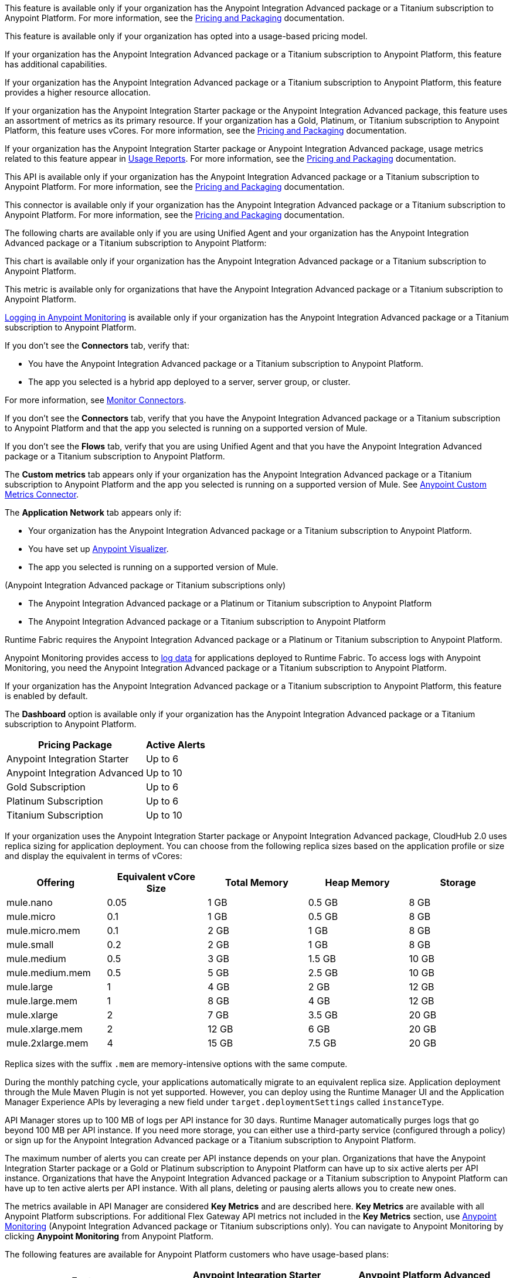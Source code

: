 //// 

The following content has metering/billing information but cannot use these partials:

* Access Management: 
** - vCore entitlement/distribution information lives in UBP
* Anypoint Monitoring: 
** `am-installing.adoc` - disable log forwarding
** `api-analytics-dashboard.adoc` - limits on subscriptions

////

// tag::featureAdvReq[]
This feature is available only if your organization has the Anypoint Integration Advanced package or a Titanium subscription to Anypoint Platform. For more information, see the xref:general::pricing.adoc[Pricing and Packaging] documentation.
// end::featureAdvReq[]

// tag::featureUBPReq[]
This feature is available only if your organization has opted into a usage-based pricing model.
// end::featureUBPReq

// tag::featureAdvFunctionality[]
If your organization has the Anypoint Integration Advanced package or a Titanium subscription to Anypoint Platform, this feature has additional capabilities. 
// end::featureAdvFunctionality[]

// tag::featureAdvLimits[]
If your organization has the Anypoint Integration Advanced package or a Titanium subscription to Anypoint Platform, this feature provides a higher resource allocation. 
// end::featureAdvLimits[]

// tag::featureResources[]
If your organization has the Anypoint Integration Starter package or the Anypoint Integration Advanced package, this feature uses an assortment of metrics as its primary resource. If your organization has a Gold, Platinum, or Titanium subscription to Anypoint Platform, this feature uses vCores. For more information, see the xref:general::pricing.adoc[Pricing and Packaging] documentation.
// end::featureResources[]

// tag::featureUsageReports[]
If your organization has the Anypoint Integration Starter package or Anypoint Integration Advanced package, usage metrics related to this feature appear in xref:general::usage-reports.adoc[Usage Reports]. For more information, see the xref:general::pricing.adoc[Pricing and Packaging] documentation.
// end::featureUsageReports[]

// tag::apiAvailability[]
This API is available only if your organization has the Anypoint Integration Advanced package or a Titanium subscription to Anypoint Platform. For more information, see the xref:general::pricing.adoc[Pricing and Packaging] documentation.
// end::apiAvailability[]

// tag::connectorAvailability[]
This connector is available only if your organization has the Anypoint Integration Advanced package or a Titanium subscription to Anypoint Platform. For more information, see the xref:general::pricing.adoc[Pricing and Packaging] documentation.
// end::connectorAvailability[]

// tag::chartAvailability[]
The following charts are available only if you are using Unified Agent and your organization has the Anypoint Integration Advanced package or a Titanium subscription to Anypoint Platform:
// end::chartAvailability[]

// tag::apiChartAvailability[]
This chart is available only if your organization has the Anypoint Integration Advanced package or a Titanium subscription to Anypoint Platform.
// end::apiChartAvailability[]

// tag::metricAvailability[]
This metric is available only for organizations that have the Anypoint Integration Advanced package or a Titanium subscription to Anypoint Platform.
// end::metricAvailability[]

// tag::amLogging[]
xref:monitoring::logs.adoc[Logging in Anypoint Monitoring] is available only if your organization has the Anypoint Integration Advanced package or a Titanium subscription to Anypoint Platform.
// end::amLogging[]

// tag::connectorTabAvailability[]
If you don't see the *Connectors* tab, verify that: 

* You have the Anypoint Integration Advanced package or a Titanium subscription to Anypoint Platform.
* The app you selected is a hybrid app deployed to a server, server group, or cluster. 

For more information, see xref:monitoring::monitor-connectors.adoc[Monitor Connectors]. 
// end::connectorTabAvailability[]

// tag::connectorTabReq[]
If you don't see the *Connectors* tab, verify that you have the Anypoint Integration Advanced package or a Titanium subscription to Anypoint Platform and that the app you selected is running on a supported version of Mule.
// end::connectorTabReq[]

// tag::flowsTabAvailability[]
If you don't see the *Flows* tab, verify that you are using Unified Agent and that you have the Anypoint Integration Advanced package or a Titanium subscription to Anypoint Platform.
// end::flowsTabAvailability[]

// tag::customMetricsTabAvailability[]
The *Custom metrics* tab appears only if your organization has the Anypoint Integration Advanced package or a Titanium subscription to Anypoint Platform and the app you selected is running on a supported version of Mule. See xref:anypoint-custom-metrics-connector.adoc[Anypoint Custom Metrics Connector].
// end::customMetricsTabAvailability[]

// tag::appNetworkTabAvailability[]
The *Application Network* tab appears only if: 

* Your organization has the Anypoint Integration Advanced package or a Titanium subscription to Anypoint Platform.
* You have set up xref:visualizer::index.adoc[Anypoint Visualizer].
* The app you selected is running on a supported version of Mule.
// end::appNetworkTabAvailability[]

// tag::availabilityParenthetical[]
(Anypoint Integration Advanced package or Titanium subscriptions only)
// end::availabilityParenthetical[]

// tag::prereqBullet[]
* The Anypoint Integration Advanced package or a Platinum or Titanium subscription to Anypoint Platform
// end::prereqBullet[]

// tag::prereqBulletTitanium[]
* The Anypoint Integration Advanced package or a Titanium subscription to Anypoint Platform
// end::prereqBulletTitanium[]

// tag::securityPrereq[]
Runtime Fabric requires the Anypoint Integration Advanced package or a Platinum or Titanium subscription to Anypoint Platform.
// end::securityPrereq[]

// tag::logForwardingAM[]
Anypoint Monitoring provides access to xref:monitoring::logs.adoc[log data] for applications deployed to Runtime Fabric. To access logs with Anypoint Monitoring, you need the Anypoint Integration Advanced package or a Titanium subscription to Anypoint Platform.
// end::logForwardingAM[]

// tag::enabledFeature[]
If your organization has the Anypoint Integration Advanced package or a Titanium subscription to Anypoint Platform, this feature is enabled by default.
// end::enabledFeature[]

// tag::dashboard[]
The *Dashboard* option is available only if your organization has the Anypoint Integration Advanced package or a Titanium subscription to Anypoint Platform.
// end::dashboard[]

// tag::apiAlerts[]

[%header%autowidth.spread]
|===
|Pricing Package | Active Alerts
| Anypoint Integration Starter | Up to 6
| Anypoint Integration Advanced | Up to 10
| Gold Subscription | Up to 6
| Platinum Subscription | Up to 6
| Titanium Subscription | Up to 10
|===

// end::apiAlerts[]

// tag::vCoreSizeCH2[]
If your organization uses the Anypoint Integration Starter package or Anypoint Integration Advanced package, CloudHub 2.0 uses replica sizing for application deployment. You can choose from the following replica sizes based on the application profile or size and display the equivalent in terms of vCores:

[%header,cols="5*a"]
|===
|Offering          | Equivalent vCore Size | Total Memory | Heap Memory | Storage
|mule.nano         | 0.05                  | 1 GB         | 0.5 GB      | 8 GB
|mule.micro        | 0.1                   | 1 GB         | 0.5 GB      | 8 GB
|mule.micro.mem    | 0.1                   | 2 GB         | 1 GB        | 8 GB
|mule.small        | 0.2                   | 2 GB         | 1 GB        | 8 GB
|mule.medium       | 0.5                   | 3 GB         | 1.5 GB      | 10 GB
|mule.medium.mem   | 0.5                   | 5 GB         | 2.5 GB      | 10 GB
|mule.large        | 1                     | 4 GB         | 2 GB        | 12 GB
|mule.large.mem    | 1                     | 8 GB         | 4 GB        | 12 GB
|mule.xlarge       | 2                     | 7 GB         | 3.5 GB      | 20 GB
|mule.xlarge.mem   | 2                     | 12 GB        | 6 GB        | 20 GB
|mule.2xlarge.mem  | 4                     | 15 GB        | 7.5 GB      | 20 GB
|===

Replica sizes with the suffix `.mem` are memory-intensive options with the same compute. 

During the monthly patching cycle, your applications automatically migrate to an equivalent replica size. Application deployment through the Mule Maven Plugin is not yet supported. However, you can deploy using the Runtime Manager UI and the Application Manager Experience APIs by leveraging a new field under `target.deploymentSettings` called `instanceType`.
// end::vCoreSizeCH2[]

// tag::apimLogging[]
API Manager stores up to 100 MB of logs per API instance for 30 days. Runtime Manager automatically purges logs that go beyond 100 MB per API instance. If you need more storage, you can either use a third-party service (configured through a policy) or sign up for the Anypoint Integration Advanced package or a Titanium subscription to Anypoint Platform. 
// end::apimLogging[]

// tag::apiAddAlerts[]
The maximum number of alerts you can create per API instance depends on your plan. Organizations that have the Anypoint Integration Starter package or a Gold or Platinum subscription to Anypoint Platform can have up to six active alerts per API instance. Organizations that have the Anypoint Integration Advanced package or a Titanium subscription to Anypoint Platform can have up to ten active alerts per API instance. With all plans, deleting or pausing alerts allows you to create new ones.
// end::apiAddAlerts[]

// tag::apimKeyMetrics[]
The metrics available in API Manager are considered *Key Metrics* and are described here. *Key Metrics* are available with all Anypoint Platform subscriptions. For additional Flex Gateway API metrics not included in the *Key Metrics* section, use xref:monitoring::api-analytics-dashboard.adoc[Anypoint Monitoring] (Anypoint Integration Advanced package or Titanium subscriptions only). You can navigate to Anypoint Monitoring by clicking *Anypoint Monitoring* from Anypoint Platform.
// end::apimKeyMetrics[]

// tag::monitoringTable[]
The following features are available for Anypoint Platform customers who have usage-based plans:

|===
| Feature | Anypoint Integration Starter Package | Anypoint Platform Advanced Package 

|Dedicated infrastructure for data processing and storage
|No
|Yes

|Telemetry Exporter for audit logs and traces
|No
|Yes

|Custom metrics
|No
|Yes

3+| *Built-in Application Dashboards*
|More than 80 out-of-the-box charts covering metrics in the following categories: Overview, Inbound, Outbound, Performance, Failures, JVM, and Infrastructure

|Yes
|Yes

|Advanced metrics for Inbound and Outbound charts
|No
|Yes

|Flows charts
|No
|Yes

|Connectors charts
|No
|Yes

|Anypoint Visualizer application network integration
|No
|Yes

|xref:monitoring::performance-and-impact.adoc#data-retention-and-aggregation[Data retention] for more than 30 days
|No
|Yes

3+| *Built-in API Dashboards*

|16 out-of-the-box charts covering metrics in the following categories: Overview, Requests, Failures, Performance, and Client Application 
|Yes
|Yes

|xref:monitoring::performance-and-impact.adoc#data-retention-and-aggregation[Data retention] for more than 30 days
|No
|Yes

3+| *Custom Dashboards*

|Basic mode
|Yes
|Yes

|Advanced mode
|Yes, with limited functionality
|Yes

|Advanced mode with additional features
|No
|Yes

3+| *Alerts*

|Basic alerts
|Yes
|Yes, with xref:monitoring::performance-and-impact.adoc#data-retention-and-aggregation[higher limits]

|Advanced alerts
|No
|Yes

3+| *Log Management*

|Log search
|No
|Yes

|Log points
|No
|Yes

|Raw data
|No
|Yes

5+| *Additional Anypoint Monitoring features*

|Anypoint Monitoring Archive API
|No
|Yes

|xref:api-functional-monitoring[API Functional Monitoring] +
|Yes
|Yes

|Reports
|No
|Yes

3+| *Enhanced Support*

|Enhanced Support
|No
|Yes

|===

NOTE: Anypoint Visualizer application network integration refers to an Anypoint Visualizer widget within Anypoint Monitoring. Anypoint Visualizer as a product outside of Anypoint Monitoring is available to organizations regardless of pricing plan. 

// end::monitoringTable[]

// tag::monitoringAlerts[]
[%header%autowidth.spread]
|===
|Pricing Package |Active Basic Alerts |Active Advanced Alerts
| Anypoint Integration Starter | 6 per app or API instance | None
| Anypoint Integration Advanced | 10 per app or API instance | 10 per app or API instance
| Gold Subscription | 50 across the organization | None
| Platinum Subscription | 50 across the organization | None
| Titanium Subscription | 50 times the number of vCores in your org, plus 100 | 20 across the organization
|===
// end::monitoringAlerts[]

// tag::dataRetentionMonitoring[]
* For the Anypoint Integration Starter package or Gold/Platinum subscriptions
** Stores metric data in the same region as your control plane: US East (N. Virginia) or EU (Frankfurt)
* For the Anypoint Integration Advanced package or Titanium subscription
** Significantly increases the storage
** Stores log and metric data in the same region as your control plane: US East (N. Virginia) or EU (Frankfurt)
// end::dataRetentionMonitoring[]
